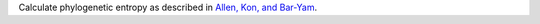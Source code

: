 Calculate phylogenetic entropy as described in `Allen, Kon, and Bar-Yam`_.

.. _Allen, Kon, and Bar-Yam: http://www.people.fas.harvard.edu/~ballen/NewPhylogenetic.pdf
